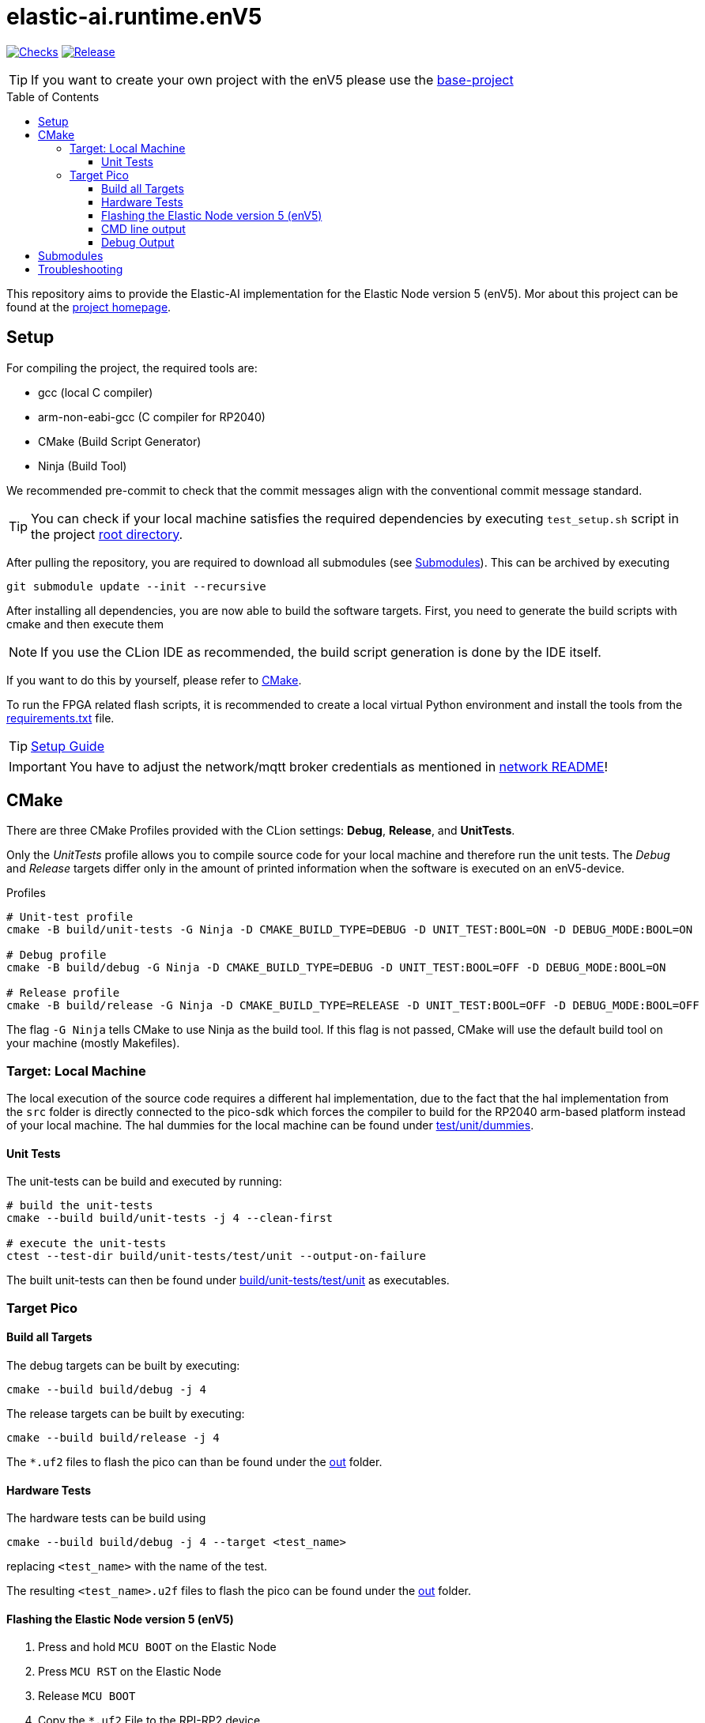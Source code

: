 [#_elastic-ai.runtime.enV5]
= elastic-ai.runtime.enV5
:toc:
:toclevels: 3
:toc-placement!:
ifdef::env-github[]
:tip-caption: :bulb:
:note-caption: :information_source:
:important-caption: :heavy_exclamation_mark:
:caution-caption: :fire:
:warning-caption: :warning:
endif::[]

link:https://github.com/es-ude/elastic-ai.runtime.enV5/actions/workflows/run_checks.yml[image:https://github.com/es-ude/elastic-ai.runtime.enV5/actions/workflows/run_checks.yml/badge.svg[Checks]]
link:https://github.com/es-ude/elastic-ai.runtime.enV5/actions/workflows/push_to_main.yml[image:https://github.com/es-ude/elastic-ai.runtime.enV5/actions/workflows/push_to_main.yml/badge.svg[
Release]]


TIP: If you want to create your own project with the enV5 please use the https://github.com/es-ude/enV5-base-project[base-project]

toc::[]

This repository aims to provide the Elastic-AI implementation for the Elastic Node version 5 (enV5).
Mor about this project can be found at the https://www.uni-due.de/es/elastic_ai.php[project homepage].

[#_setup]
== Setup

For compiling the project, the required tools are:

* gcc (local C compiler)
* arm-non-eabi-gcc (C compiler for RP2040)
* CMake (Build Script Generator)
* Ninja (Build Tool)

We recommended pre-commit to check that the commit messages align with the conventional commit message standard.

TIP: You can check if your local machine satisfies the required dependencies by executing `test_setup.sh` script in the project link:.[root
directory].

After pulling the repository, you are required to download all submodules (see <<Submodules>>).
This can be archived by executing

[source,bash]
----
git submodule update --init --recursive
----

After installing all dependencies, you are now able to build the software targets.
First, you need to generate the build scripts with cmake and then execute them

NOTE: If you use the CLion IDE as recommended, the build script generation is done by the IDE itself.

If you want to do this by yourself, please refer to <<CMake>>.

To run the FPGA related flash scripts, it is recommended to create a local virtual Python environment and install the tools from the
link:bitfile_scripts/requirements.txt[requirements.txt] file.

TIP: link:documentation/SETUP_GUIDE.adoc#_setup_guide[Setup Guide]

IMPORTANT: You have to adjust the network/mqtt broker credentials as mentioned in link:src/network/README.adoc#_wifi_lib[network README]!

[#_cmake]
== CMake

There are three CMake Profiles provided with the CLion settings:
*Debug*, *Release*, and *UnitTests*.

Only the _UnitTests_ profile allows you to compile source code for your local machine and therefore run the unit tests.
The _Debug_ and _Release_ targets differ only in the amount of printed information when the software is executed on an enV5-device.

.Profiles
[source,bash]
----
# Unit-test profile
cmake -B build/unit-tests -G Ninja -D CMAKE_BUILD_TYPE=DEBUG -D UNIT_TEST:BOOL=ON -D DEBUG_MODE:BOOL=ON

# Debug profile
cmake -B build/debug -G Ninja -D CMAKE_BUILD_TYPE=DEBUG -D UNIT_TEST:BOOL=OFF -D DEBUG_MODE:BOOL=ON

# Release profile
cmake -B build/release -G Ninja -D CMAKE_BUILD_TYPE=RELEASE -D UNIT_TEST:BOOL=OFF -D DEBUG_MODE:BOOL=OFF
----

The flag `-G Ninja` tells CMake to use Ninja as the build tool.
If this flag is not passed, CMake will use the default build tool on your machine (mostly Makefiles).

[#_target:_local_machine]
=== Target: Local Machine

The local execution of the source code requires a different hal implementation, due to the fact that the hal implementation from the `src` folder is directly connected to the pico-sdk which forces the compiler to build for the RP2040 arm-based platform instead of your local machine.
The hal dummies for the local machine can be found under link:test/unit/dummies/[test/unit/dummies].

[#_unit_tests]
==== Unit Tests

The unit-tests can be build and executed by running:

[source,bash]
----
# build the unit-tests
cmake --build build/unit-tests -j 4 --clean-first

# execute the unit-tests
ctest --test-dir build/unit-tests/test/unit --output-on-failure
----

The built unit-tests can then be found under
link:build/unit-tests/test/unit[build/unit-tests/test/unit] as executables.

[#_target_pico]
=== Target Pico

[#_build_all_targets]
==== Build all Targets

The debug targets can be built by executing:

[source,bash]
----
cmake --build build/debug -j 4
----

The release targets can be built by executing:

[source,bash]
----
cmake --build build/release -j 4
----

The `*.uf2` files to flash the pico can than be found under the
link:out[out] folder.

[#_hardware_tests]
==== Hardware Tests

The hardware tests can be build using

[source,bash]
----
cmake --build build/debug -j 4 --target <test_name>
----

replacing `<test_name>` with the name of the test.

The resulting `<test_name>.u2f` files to flash the pico can be found under the link:./out[out] folder.

[#_flashing_the_elastic_node_version_5_env5]
==== Flashing the Elastic Node version 5 (enV5)

. Press and hold `MCU BOOT` on the Elastic Node
. Press `MCU RST` on the Elastic Node
. Release `MCU BOOT`
. Copy the `*.uf2` File to the RPI-RP2 device

[#_cmd_line_output]
==== CMD line output

If the pico is connected to the local machine the `printf()` statements inside the code will be redirected to the USB and are available as serial port output.
This output can be read via a serial port reader like screen, minicom or
https://www.chiark.greenend.org.uk/~sgtatham/putty/latest.html[putty].

The following example shows how to use minicom on a Unix-based system:

[source,bash]
----
minicom \
-b 115200  \ #<1>
-o \ #<2>
-D /dev/ttyACM0 #<3>
----

<1> `-b 115200` -> baud rate for connection
<2> `-o` -> disable modem initialisation
<3> `-D /dev/ttyACM0` -> serial port

[IMPORTANT]
====
The serial port differs depending on the host machine!
It can be found via `ls /dev/tty*` (Linux) or `ls /dev/tty.*` (macOS) from the terminal.
====

[#_debug_output]
==== Debug Output

To enable enhanced Debug output, add the flag `-D DEBUG_OUTPUT:BOOL=ON`
to the <<_cmake,CMake Setup call>> (or add it in the CLion CMake options).
This enables the `PRINT_DEBUG(...)` macro from link:src/common/include/Common.h[Common.h] in all targets.

[#_submodules]
== Submodules

Following submodules are being used

* https://github.com/es-ude/elastic-ai.runtime.c[es-ude/elastic-ai.runtime.c]
* https://github.com/raspberrypi/pico-sdk[raspberrypi/pico-sdk]
* https://github.com/FreeRTOS/FreeRTOS-Kernel[FreeTROS/FreeRTOS-Kernel]
* https://github.com/ThrowTheSwitch/CException[ThrowTheSwitch/CExcpetion]
* https://github.com/ThrowTheSwitch/Unity[ThrowTheSwitch/Unity]

[#_troubleshooting]
== Troubleshooting

* In case the command which fetches the submodules fails, try executing `git submodule update --init --recursive --force`.
This will most likely fix the problem.
** It is recommended to erase all submodules from your local machine with `git submodules deinit --all`
* To generate a clean CMake Build without deleting and reinitializing the build directory run `cmake --build <build_dir> --target clean`.
* If the device doesn't connect to the wifi or mqtt broker make sure that you set up the correct credentials! (link:src/network/config/NetworkConfig.c[NetworkConfig.c])